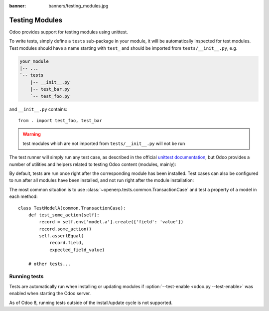 :banner: banners/testing_modules.jpg

.. _reference/testing:


===============
Testing Modules
===============

Odoo provides support for testing modules using unittest.

To write tests, simply define a ``tests`` sub-package in your module, it will
be automatically inspected for test modules. Test modules should have a name
starting with ``test_`` and should be imported from ``tests/__init__.py``,
e.g.

.. code-block:: text

    your_module
    |-- ...
    `-- tests
        |-- __init__.py
        |-- test_bar.py
        `-- test_foo.py

and ``__init__.py`` contains::

    from . import test_foo, test_bar

.. warning::

    test modules which are not imported from ``tests/__init__.py`` will not be
    run

.. versionchanged:: 8.0

    previously, the test runner would only run modules added to two lists
    ``fast_suite`` and ``checks`` in ``tests/__init__.py``. In 8.0 it will
    run all imported modules

The test runner will simply run any test case, as described in the official
`unittest documentation`_, but Odoo provides a number of utilities and helpers
related to testing Odoo content (modules, mainly):


By default, tests are run once right after the corresponding module has been
installed. Test cases can also be configured to run after all modules have
been installed, and not run right after the module installation:



The most common situation is to use
:class:`~openerp.tests.common.TransactionCase` and test a property of a model
in each method::

    class TestModelA(common.TransactionCase):
        def test_some_action(self):
            record = self.env['model.a'].create({'field': 'value'})
            record.some_action()
            self.assertEqual(
                record.field,
                expected_field_value)

        # other tests...

Running tests
-------------

Tests are automatically run when installing or updating modules if
:option:`--test-enable <odoo.py --test-enable>` was enabled when starting the
Odoo server.

As of Odoo 8, running tests outside of the install/update cycle is not
supported.

.. _unittest documentation: https://docs.python.org/2/library/unittest.html
